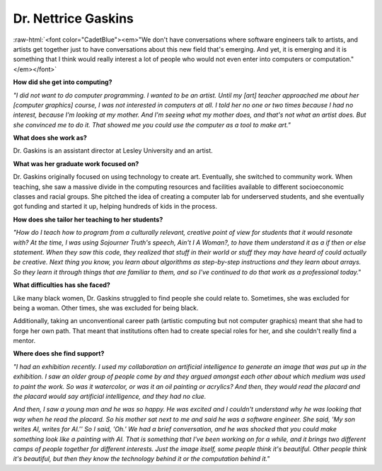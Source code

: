 .. _Nettrice-Gaskins:

Dr. Nettrice Gaskins
:::::::::::::::::::::::::::::::::::::

.. role:: raw-html(raw)
   :format: html

:raw-html:`<font color="CadetBlue"><em>"We don't have conversations where software engineers talk to artists, and artists get together just to have conversations about this new field that's emerging. And yet, it is emerging and it is something that I think would really interest a lot of people who would not even enter into computers or computation."</em></font>`

.. image:: ../../../_static/Interviewees/N_Gaskins.jpg
    :width: 350
    :align: right
    :alt: "Uknowhowwedu" by Nettrice Gaskins, 2020

**How did she get into computing?**

*"I did not want to do computer programming. I wanted to be an artist. Until my [art] teacher approached me about her [computer graphics] course, I was not interested in computers at all. I told her no one or two times because I had no interest, because I'm looking at my mother. And I'm seeing what my mother does, and that's not what an artist does. But she convinced me to do it. That showed me you could use the computer as a tool to make art."*

**What does she work as?**

Dr. Gaskins is an assistant director at Lesley University and an artist.

**What was her graduate work focused on?**

Dr. Gaskins originally focused on using technology to create art. Eventually, she switched to community work. When teaching, she saw a massive divide in the computing resources and facilities available to different socioeconomic classes and racial groups. She pitched the idea of creating a computer lab for underserved students, and she eventually got funding and started it up, helping hundreds of kids in the process.

**How does she tailor her teaching to her students?**

*"How do I teach how to program from a culturally relevant, creative point of view for students that it would resonate with?  At the time, I was using Sojourner Truth's speech, Ain't I A Woman?, to have them understand it as a if then or else statement. When they saw this code, they realized that stuff in their world or stuff they may have heard of could actually be creative. Next thing you know, you learn about algorithms as step-by-step instructions and they learn about arrays. So they learn it through things that are familiar to them, and so I've continued to do that work as a professional today."*


**What difficulties has she faced?**

Like many black women, Dr. Gaskins struggled to find people she could relate to. Sometimes, she was excluded for being a woman. Other times, she was excluded for being black.

Additionally, taking an unconventional career path (artistic computing but not computer graphics) meant that she had to forge her own path. That meant that institutions often had to create special roles for her, and she couldn't really find a mentor.

**Where does she find support?**

*"I had an exhibition recently.  I used my collaboration on artificial intelligence to generate an image that was put up in the exhibition. I saw an older group of people come by and they argued amongst each other about which medium was used to paint the work. So was it watercolor, or was it an oil painting or acrylics? And then, they would read the placard and the placard would say artificial intelligence, and they had no clue.*

*And then, I saw a young man and he was so happy. He was excited and I couldn't understand why he was looking that way when he read the placard. So his mother sat next to me and said he was a software engineer. She said, 'My son writes AI, writes for AI.'' So I said, 'Oh.' We had a brief conversation, and he was shocked that you could make something look like a painting with AI. That is something that I've been working on for a while, and it brings two different camps of people together for different interests. Just the image itself, some people think it's beautiful. Other people think it's beautiful, but then they know the technology behind it or the computation behind it."*


.. youtube:: K5oKi8Mzpro
    :divid: Nettrice_Gaskins
    :height: 315
    :width: 560